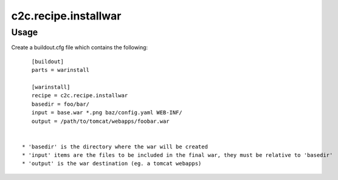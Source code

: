 =====================
c2c.recipe.installwar
=====================

Usage
-----

Create a buildout.cfg file which contains the following::

    [buildout]
    parts = warinstall

    [warinstall]
    recipe = c2c.recipe.installwar
    basedir = foo/bar/
    input = base.war *.png baz/config.yaml WEB-INF/
    output = /path/to/tomcat/webapps/foobar.war


 * 'basedir' is the directory where the war will be created
 * 'input' items are the files to be included in the final war, they must be relative to 'basedir'
 * 'output' is the war destination (eg. a tomcat webapps)
